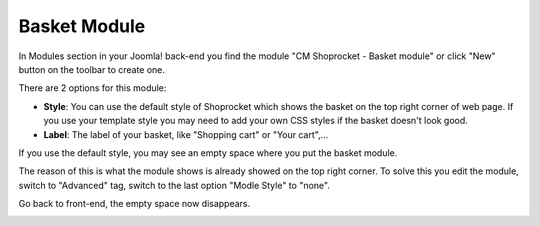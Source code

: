 =============
Basket Module
=============

In Modules section in your Joomla! back-end you find the module "CM Shoprocket - Basket module" or click "New" button on the toolbar to create one.

.. image:: ../images/module_list.jpg

There are 2 options for this module:

* **Style**: You can use the default style of Shoprocket which shows the basket on the top right corner of web page. If you use your template style you may need to add your own CSS styles if the basket doesn't look good.
* **Label**: The label of your basket, like "Shopping cart" or "Your cart",...

.. image:: ../images/module_basket_01.jpg

If you use the default style, you may see an empty space where you put the basket module.

.. image:: ../images/module_basket_03.jpg

The reason of this is what the module shows is already showed on the top right corner. To solve this you edit the module, switch to "Advanced" tag, switch to the last option "Modle Style" to "none".

.. image:: ../images/module_basket_02.jpg

Go back to front-end, the empty space now disappears.

.. image:: ../images/module_basket_04.jpg